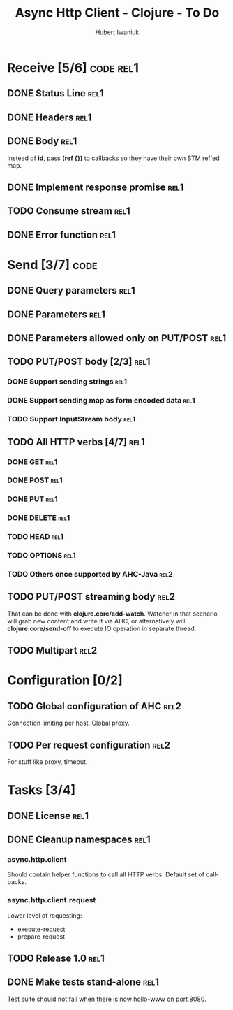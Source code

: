 #+TITLE: Async Http Client - Clojure - To Do
#+AUTHOR: Hubert Iwaniuk
#+EMAIL: neotyk@kungfoo.pl
#+INFOJS_OPT: view:info toc:1

* Receive [5/6]                                                   :code:rel1:
** DONE Status Line                                                     :rel1:
** DONE Headers                                                         :rel1:
** DONE Body                                                            :rel1:
   Instead of *id*, pass *(ref {})* to callbacks so they have their own
   STM ref'ed map.
** DONE Implement response *promise*                                    :rel1:
** TODO Consume stream                                                  :rel1:
** DONE Error function                                                  :rel1:
* Send [3/7]                                                           :code:
** DONE Query parameters                                               :rel1:
** DONE Parameters                                                     :rel1:
** DONE Parameters allowed only on PUT/POST                            :rel1:
** TODO PUT/POST body [2/3]                                            :rel1:
*** DONE Support sending strings                                       :rel1:
*** DONE Support sending map as form encoded data                      :rel1:
*** TODO Support InputStream body                                      :rel1:
** TODO All HTTP verbs [4/7]                                           :rel1:
*** DONE GET                                                           :rel1:
*** DONE POST                                                          :rel1:
*** DONE PUT                                                           :rel1:
*** DONE DELETE                                                        :rel1:
*** TODO HEAD                                                          :rel1:
*** TODO OPTIONS                                                       :rel1:
*** TODO Others once supported by AHC-Java                             :rel2:
** TODO PUT/POST streaming body                                        :rel2:
   That can be done with *clojure.core/add-watch*.
   Watcher in that scenario will grab new content and write it via
   AHC, or alternatively will *clojure.core/send-off* to execute
   IO operation in separate thread.
** TODO Multipart                                                      :rel2:
* Configuration [0/2]
** TODO Global configuration of AHC                                    :rel2:
   Connection limiting per host.
   Global proxy.
** TODO Per request configuration                                      :rel2:
   For stuff like proxy, timeout.
* Tasks [3/4]
** DONE License                                                         :rel1:
** DONE Cleanup namespaces                                              :rel1:
*** async.http.client
    Should contain helper functions to call all HTTP verbs.
    Default set of call-backs.
*** async.http.client.request
    Lower level of requesting:
    - execute-request
    - prepare-request
** TODO Release 1.0                                                     :rel1:
** DONE Make tests stand-alone                                         :rel1:
   Test suite should not fail when there is now hollo-www on port 8080.
